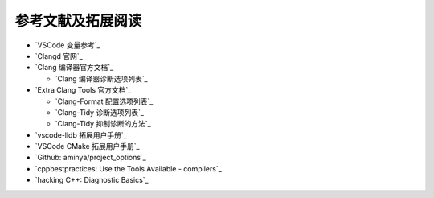 ##################
参考文献及拓展阅读
##################


- `VSCode 变量参考`_
- `Clangd 官网`_

- `Clang 编译器官方文档`_

  - `Clang 编译器诊断选项列表`_

- `Extra Clang Tools 官方文档`_

  - `Clang-Format 配置选项列表`_
  - `Clang-Tidy 诊断选项列表`_
  - `Clang-Tidy 抑制诊断的方法`_

- `vscode-lldb 拓展用户手册`_
- `VSCode CMake 拓展用户手册`_
- `Github: aminya/project_options`_
- `cppbestpractices: Use the Tools Available - compilers`_
- `hacking C++: Diagnostic Basics`_